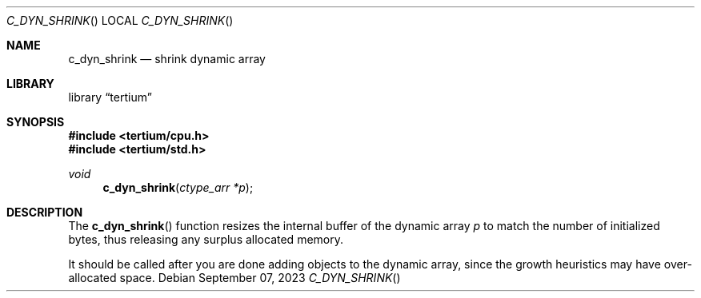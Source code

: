 .Dd $Mdocdate: September 07 2023 $
.Dt C_DYN_SHRINK
.Os
.Sh NAME
.Nm c_dyn_shrink
.Nd shrink dynamic array
.Sh LIBRARY
.Lb tertium
.Sh SYNOPSIS
.In tertium/cpu.h
.In tertium/std.h
.Ft void
.Fn c_dyn_shrink "ctype_arr *p"
.Sh DESCRIPTION
The
.Fn c_dyn_shrink
function resizes the internal buffer of the dynamic array
.Fa p
to match the number of initialized bytes, thus releasing any
surplus allocated memory.
.Pp
It should be called after you are done adding objects to the dynamic array,
since the growth heuristics may have over-allocated space.
